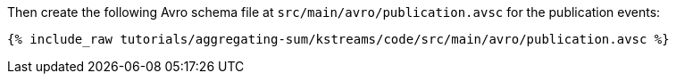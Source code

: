 Then create the following Avro schema file at `src/main/avro/publication.avsc` for the publication events:

+++++
<pre class="snippet"><code class="avro">{% include_raw tutorials/aggregating-sum/kstreams/code/src/main/avro/publication.avsc %}</code></pre>
+++++

